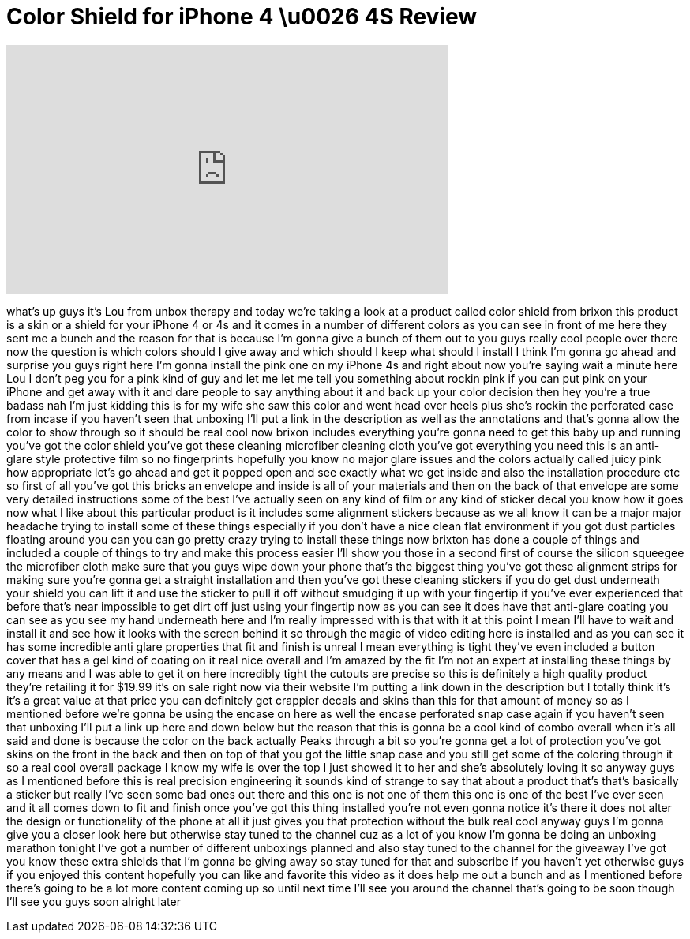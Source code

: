 = Color Shield for iPhone 4 \u0026 4S Review
:published_at: 2011-12-02
:hp-alt-title: Color Shield for iPhone 4 \u0026 4S Review
:hp-image: https://i.ytimg.com/vi/ZBPzK3goHm0/maxresdefault.jpg


++++
<iframe width="560" height="315" src="https://www.youtube.com/embed/ZBPzK3goHm0?rel=0" frameborder="0" allow="autoplay; encrypted-media" allowfullscreen></iframe>
++++

what's up guys it's Lou from unbox
therapy and today we're taking a look at
a product called color shield from
brixon this product is a skin or a
shield for your iPhone 4 or 4s and it
comes in a number of different colors as
you can see in front of me here they
sent me a bunch and the reason for that
is because I'm gonna give a bunch of
them out to you guys really cool people
over there now the question is which
colors should I give away and which
should I keep what should I install I
think I'm gonna go ahead and surprise
you guys right here I'm gonna install
the pink one on my iPhone 4s and right
about now you're saying wait a minute
here Lou I don't peg you for a pink kind
of guy and let me let me tell you
something about rockin pink if you can
put pink on your iPhone and get away
with it and dare people to say anything
about it and back up your color decision
then hey you're a true badass nah I'm
just kidding this is for my wife she saw
this color and went head over heels plus
she's rockin the perforated case from
incase if you haven't seen that unboxing
I'll put a link in the description as
well as the annotations and that's gonna
allow the color to show through so it
should be real cool now brixon includes
everything you're gonna need to get this
baby up and running you've got the color
shield you've got these cleaning
microfiber cleaning cloth you've got
everything you need
this is an anti-glare style protective
film so no fingerprints hopefully you
know no major glare issues and the
colors actually called juicy pink how
appropriate let's go ahead and get it
popped open and see exactly what we get
inside and also the installation
procedure etc so first of all you've got
this bricks an envelope and inside is
all of your materials and then on the
back of that envelope are some very
detailed instructions some of the best
I've actually seen on any kind of film
or any kind of sticker decal you know
how it goes now what I like about this
particular product is it includes some
alignment stickers because as we all
know it can be a major major headache
trying to install some of these things
especially if you don't have a nice
clean flat environment if you got dust
particles floating around you can you
can go pretty crazy trying to install
these things now brixton has done a
couple of things and included a couple
of things to try and make this process
easier I'll show you those in a second
first of course the silicon squeegee the
microfiber cloth make sure that you guys
wipe down your phone that's the biggest
thing you've got these alignment strips
for making sure you're gonna get a
straight installation and then you've
got these cleaning stickers if you do
get dust underneath your shield you can
lift it and use the sticker to pull it
off without smudging it up with your
fingertip if you've ever experienced
that before that's near impossible to
get dirt off just using your fingertip
now as you can see it does have that
anti-glare coating you can see as you
see my hand underneath here and I'm
really impressed with is that with it at
this point I mean I'll have to wait and
install it and see how it looks with the
screen behind it so through the magic of
video editing here is installed and as
you can see it has some incredible anti
glare properties that fit and finish is
unreal I mean everything is tight
they've even included a button cover
that has a gel kind of coating on it
real nice overall and I'm amazed by the
fit I'm not an expert at installing
these things by any means and I was able
to get it on here incredibly tight the
cutouts are precise so this is
definitely a high quality product
they're retailing it for $19.99 it's on
sale right now via their website I'm
putting a link down in the description
but I totally think it's it's a great
value at that price you can definitely
get crappier decals and skins than this
for that amount of money so as I
mentioned before we're gonna be using
the encase on here as well the encase
perforated snap case again if you
haven't seen that unboxing I'll put a
link up here and down below but the
reason that this is gonna be a cool kind
of combo overall when it's all said and
done is because the color on the back
actually Peaks through a bit so you're
gonna get a lot of protection you've got
skins on the front in the back and then
on top of that you got the little snap
case and you still get some of the
coloring through it so a real cool
overall package I know my wife is over
the top I just showed it to her and
she's absolutely loving it so anyway
guys as I mentioned before this is real
precision engineering it sounds kind of
strange to say that about a product
that's that's basically a sticker but
really I've seen some bad ones out there
and this one is not one of them this one
is one of the best I've ever seen and it
all comes down to fit and finish
once you've got this thing installed
you're not even gonna notice it's there
it does not alter the design or
functionality of the phone at all it
just gives you that protection without
the bulk real cool anyway guys I'm gonna
give you a closer look here but
otherwise stay tuned to the channel cuz
as a lot of you know I'm gonna be doing
an unboxing marathon tonight I've got a
number of different unboxings planned
and also stay tuned to the channel for
the giveaway I've got you know these
extra shields that I'm gonna be giving
away so stay tuned for that and
subscribe if you haven't yet otherwise
guys if you enjoyed this content
hopefully you can like and favorite this
video as it does help me out a bunch and
as I mentioned before there's going to
be a lot more content coming up so until
next time I'll see you around the
channel that's going to be soon though
I'll see you guys soon alright later